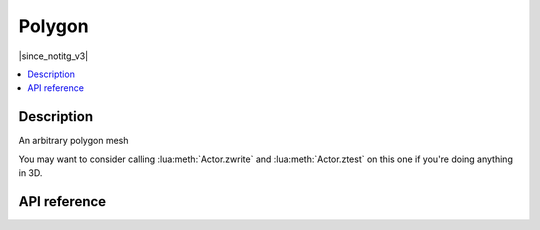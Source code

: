 Polygon
=======

|since_notitg_v3|

.. contents:: :local:

Description
-----------

An arbitrary polygon mesh

You may want to consider calling :lua:meth:`Actor.zwrite` and :lua:meth:`Actor.ztest` on this one if you're doing
anything in 3D.

API reference
-------------

.. lua:autoclass:: Polygon
